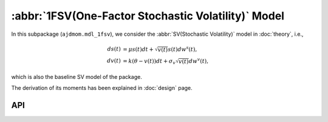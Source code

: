 =====================================================
:abbr:`1FSV(One-Factor Stochastic Volatility)` Model
=====================================================

In this subpackage (``ajdmom.mdl_1fsv``), we consider the 
:abbr:`SV(Stochastic Volatility)` model in :doc:`theory`, i.e., 

.. math::
    ds(t) &= \mu s(t)dt + \sqrt{v(t)}s(t)dw^s(t),\\
    dv(t) &= k(\theta - v(t))dt + \sigma_v\sqrt{v(t)}dw^v(t),

which is also the baseline SV model of the package.

The derivation of its moments has been explained in :doc:`design` page.


API
====

.. autosummary::
   :toctree: generated
   
   ajdmom.mdl_1fsv.cmom
   ajdmom.mdl_1fsv.mom
   ajdmom.mdl_1fsv.cov
   ajdmom.mdl_1fsv.euler

